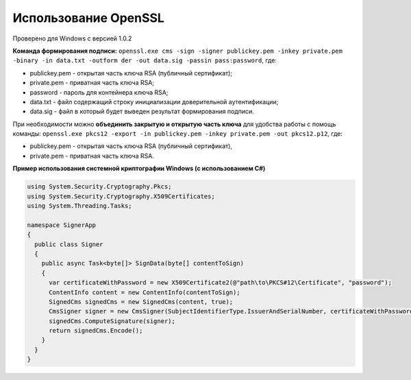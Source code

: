 Использование OpenSSL
=======================

Проверено для Windows с версией 1.0.2

**Команда формирования подписи:** ``openssl.exe cms -sign -signer publickey.pem -inkey private.pem -binary -in data.txt -outform der -out data.sig -passin pass:password``, где:

* publickey.pem - открытая часть ключа RSA (публичный сертификат);
* private.pem - приватная часть ключа RSA;
* password - пароль для контейнера ключа RSA;
* data.txt - файл содержащий строку инициализации доверительной аутентификации;
* data.sig - файл в который будет выведен результат формирования подписи.

При необходимости можно **объединить закрытую и открытую часть ключа** для удобства работы с помощь команды: ``openssl.exe pkcs12 -export -in publickey.pem -inkey private.pem -out pkcs12.p12``, где:

* publickey.pem - открытая часть ключа RSA (публичный сертификат),
* private.pem - приватная часть ключа RSA.

**Пример использования системной криптографии Windows (с использованием C#)**

.. code-block:: http

   using System.Security.Cryptography.Pkcs;
   using System.Security.Cryptography.X509Certificates;
   using System.Threading.Tasks;
    
   namespace SignerApp
   {
     public class Signer
     {
       public async Task<byte[]> SignData(byte[] contentToSign)
       {
         var certificateWithPassword = new X509Certificate2(@"path\to\PKCS#12\Certificate", "password");
         ContentInfo content = new ContentInfo(contentToSign);
         SignedCms signedCms = new SignedCms(content, true);
         CmsSigner signer = new CmsSigner(SubjectIdentifierType.IssuerAndSerialNumber, certificateWithPassword);
         signedCms.ComputeSignature(signer);
         return signedCms.Encode();
       }
     }
   }
